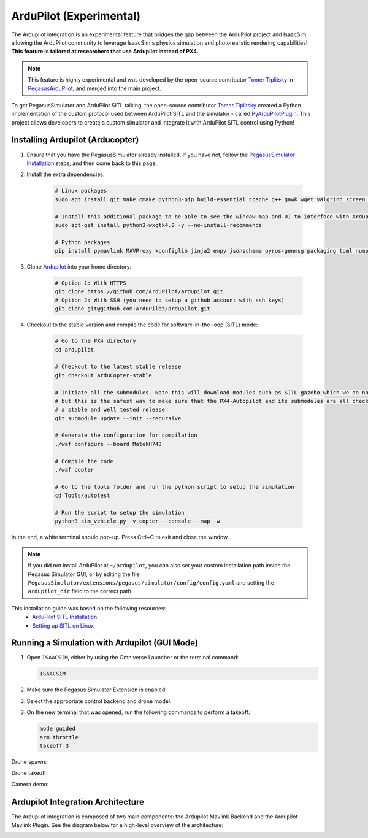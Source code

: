 ArduPilot (Experimental)
========================

.. image:: https://img.shields.io/badge/IsaacSim-4.2.0-brightgreen.svg
   :target: https://developer.nvidia.com/isaac-sim
   :alt: IsaacSim 4.2.0

.. image:: https://img.shields.io/badge/ArduPilot--Copter-4.4.0-brightgreen.svg
   :target: https://github.com/ArduPilot/ardupilot
   :alt: ArduPilot-Copter 4.4

.. image:: https://img.shields.io/badge/Ubuntu-22.04LTS-brightgreen.svg
   :target: https://releases.ubuntu.com/22.04/
   :alt: Ubuntu 22.04

The Ardupilot integration is an experimental feature that bridges the gap between the ArduPilot project and IsaacSim, allowing the ArduPilot community to leverage IsaacSim's physics simulation and photorealistic rendering capabilities! **This feature is tailored at researchers that use Ardupilot instead of PX4.**

.. note:: 
   This feature is highly experimental and was developed by the open-source contributor `Tomer Tiplitsky <https://github.com/TomerTip>`_ in `PegasusArduPilot <https://github.com/TomerTip/PegasusArduPilot>`_, and merged into the main project.

To get PegasusSimulator and ArduPilot SITL talking, the open-source contributor `Tomer Tiplitsky <https://github.com/TomerTip>`_ created a Python implementation of the custom protocol used between ArduPilot SITL and the simulator - called `PyArduPilotPlugin <https://github.com/TomerTip/PyArduPilotPlugin>`_.
This project allows developers to create a custom simulator and integrate it with ArduPilot SITL control using Python!


Installing Ardupilot (Arducopter)
---------------------------------

1. Ensure that you have the PegasusSimulator already installed. If you have not, follow the `PegasusSimulator Installation <https://pegasussimulator.github.io/PegasusSimulator/source/setup/installation.html>`_ steps, and then come back to this page.

2. Install the extra dependencies:

    .. code:: bash

        # Linux packages
        sudo apt install git make cmake python3-pip build-essential ccache g++ gawk wget valgrind screen python3-pexpect pkg-config libtool libxml2-dev libxslt1-dev xterm
       
        # Install this additional package to be able to see the window map and UI to interface with Ardupilot
        sudo apt-get install python3-wxgtk4.0 -y --no-install-recommends

        # Python packages
        pip install pymavlink MAVProxy kconfiglib jinja2 empy jsonschema pyros-genmsg packaging toml numpy future future lxml pymavlink pyserial geocoder empy==3.3.4 ptyprocess dronecan flake8 junitparser pygame intelhex --user 

3. Clone `Ardupilot <https://github.com/ArduPilot/ardupilot>`__ into your home directory:

    .. code:: bash

        # Option 1: With HTTPS
        git clone https://github.com/ArduPilot/ardupilot.git
        # Option 2: With SSH (you need to setup a github account with ssh keys)
        git clone git@github.com:ArduPilot/ardupilot.git

4. Checkout to the stable version and compile the code for software-in-the-loop (SITL) mode:

    .. code:: bash
        
        # Go to the PX4 directory
        cd ardupilot

        # Checkout to the latest stable release
        git checkout ArduCopter-stable

        # Initiate all the submodules. Note this will download modules such as SITL-gazebo which we do not need
        # but this is the safest way to make sure that the PX4-Autopilot and its submodules are all checked out in 
        # a stable and well tested release
        git submodule update --init --recursive

        # Generate the configuration for compilation
        ./waf configure --board MatekH743

        # Compile the code
        ./waf copter

        # Go to the tools folder and run the python script to setup the simulation
        cd Tools/autotest

        # Run the script to setup the simulation
        python3 sim_vehicle.py -v copter --console --map -w

   
In the end, a white terminal should pop-up. Press Ctrl+C to exit and close the window.

.. note:: 
   If you did not install ArduPilot at ``~/ardupilot``, you can also set your custom installation path inside the Pegasus Simulator GUI, or by editing the file ``PegasusSimulator/extensions/pegasus/simulator/config/config.yaml`` and setting the ``ardupilot_dir`` field to the correct path.


This installation guide was based on the following resources:
   - `ArduPilot SITL Installation <https://ardupilot.org/dev/docs/building-setup-linux.html#building-setup-linux>`_
   - `Setting up SITL on Linux <https://ardupilot.org/dev/docs/setting-up-sitl-on-linux.html#setting-up-sitl-on-linux>`_

Running a Simulation with Ardupilot (GUI Mode)
----------------------------------------------

1. Open ``ISAACSIM``, either by using the Omniverse Launcher or the terminal command:

   .. code:: bash

      ISAACSIM

2. Make sure the Pegasus Simulator Extension is enabled.

   .. image:: /_static/pegasus_inside_extensions_menu.png
      :width: 600px
      :align: center
      :alt: Enable the Pegasus Simulator extension inside Isaac Sim

3. Select the appropriate control backend and drone model.

   .. image:: /_static/ardupilot/pegasus_backend_ui.gif
      :alt: Backend Selection
      :align: center

3. On the new terminal that was opened, run the following commands to perform a takeoff:

   .. code:: bash

      mode guided
      arm throttle
      takeoff 3

Drone spawn:

.. image:: /_static/ardupilot/ardupilot_spawn.gif
   :alt: ArduPilot drone spawn
   :align: center

Drone takeoff:

.. image:: /_static/ardupilot/drone_takeoff.gif
   :alt: ArduPilot drone takeoff
   :align: center

Camera demo:

.. image:: /_static/ardupilot/ardupilot_camera.gif
   :alt: ArduPilot Camera Demo
   :align: center


Ardupilot Integration Architecture
----------------------------------

The Ardupilot integration is composed of two main components: the Ardupilot Mavlink Backend and the Ardupilot Mavlink Plugin. See the diagram below for a high-level overview of the architecture:

.. image:: /_static/ardupilot/pegasus_backends.png
   :alt: Pegasus Backends
   :align: center
